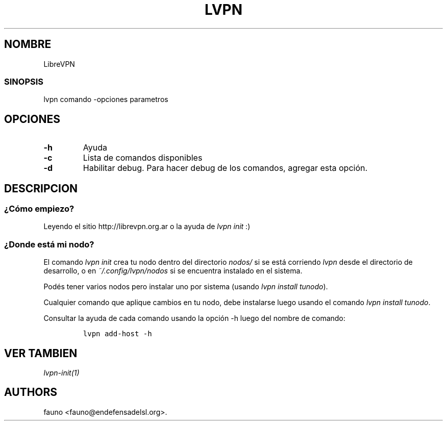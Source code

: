 .TH LVPN 1 "2013" "Manual de LibreVPN" "lvpn"
.SH NOMBRE
.PP
LibreVPN
.SS SINOPSIS
.PP
lvpn comando \-opciones parametros
.SH OPCIONES
.TP
.B \-h
Ayuda
.RS
.RE
.TP
.B \-c
Lista de comandos disponibles
.RS
.RE
.TP
.B \-d
Habilitar debug.
Para hacer debug de los comandos, agregar esta opción.
.RS
.RE
.SH DESCRIPCION
.SS ¿Cómo empiezo?
.PP
Leyendo el sitio http://librevpn.org.ar o la ayuda de \f[I]lvpn init\f[]
:)
.SS ¿Donde está mi nodo?
.PP
El comando \f[I]lvpn init\f[] crea tu nodo dentro del directorio
\f[I]nodos/\f[] si se está corriendo \f[I]lvpn\f[] desde el directorio
de desarrollo, o en \f[I]~/.config/lvpn/nodos\f[] si se encuentra
instalado en el sistema.
.PP
Podés tener varios nodos pero instalar uno por sistema (usando \f[I]lvpn
install tunodo\f[]).
.PP
Cualquier comando que aplique cambios en tu nodo, debe instalarse luego
usando el comando \f[I]lvpn install tunodo\f[].
.PP
Consultar la ayuda de cada comando usando la opción \-h luego del nombre
de comando:
.IP
.nf
\f[C]
lvpn\ add\-host\ \-h
\f[]
.fi
.SH VER TAMBIEN
.PP
\f[I]lvpn\-init(1)\f[]
.SH AUTHORS
fauno <fauno@endefensadelsl.org>.
